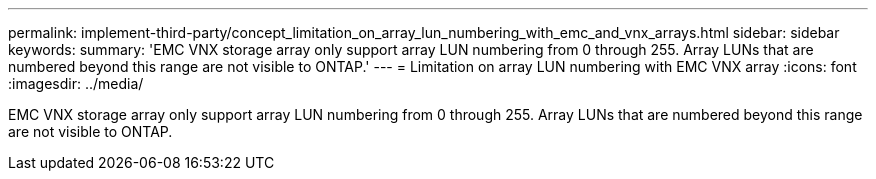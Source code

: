 ---
permalink: implement-third-party/concept_limitation_on_array_lun_numbering_with_emc_and_vnx_arrays.html
sidebar: sidebar
keywords: 
summary: 'EMC VNX storage array only support array LUN numbering from 0 through 255. Array LUNs that are numbered beyond this range are not visible to ONTAP.'
---
= Limitation on array LUN numbering with EMC VNX array
:icons: font
:imagesdir: ../media/

[.lead]
EMC VNX storage array only support array LUN numbering from 0 through 255. Array LUNs that are numbered beyond this range are not visible to ONTAP.
